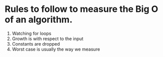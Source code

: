 * Rules to follow to measure the Big O of an algorithm.
1. Watching for loops
2. Growth is with respect to the input
3. Constants are dropped
4. Worst case is usually the way we measure
